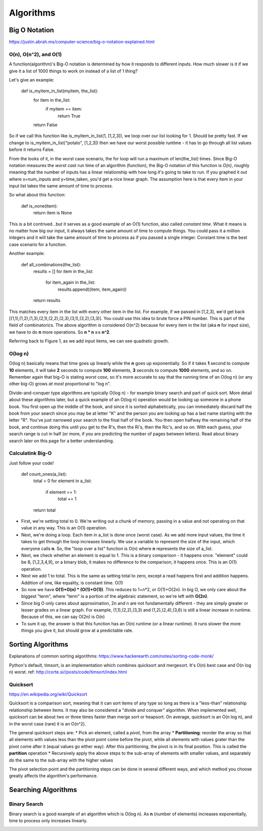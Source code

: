 Algorithms
==========

.. _algorithms:

Big O Notation
--------------
https://justin.abrah.ms/computer-science/big-o-notation-explained.html

O(n), O(n^2), and O(1)
^^^^^^^^^^^^^^^^^^^^^^

.. image:: media/algorithms-bigograph.png
   :alt: Figure 1: Comparison of O(n^2) vs O(n) vs O(1) functions
   :align: center

   **Figure 1: Comparison of O(n^2) vs O(n) vs O(1) functions**

A function(algorithm)'s Big-O notation is determined by how it responds to different inputs. How much slower is it if we give it a list of 1000 things to work on instead of a list of 1 thing?

Let's give an example:

    def is_myitem_in_list(myitem, the_list):
      for item in the_list:
        if myitem == item:
	  return True
      return False

So if we call this function like is_myitem_in_list(1, [1,2,3]), we loop over our list looking for 1. Should be pretty fast. If we change to is_myitem_in_list("potato", [1,2,3]) then we have our worst possible runtime - it has to go through all list values before it returns False. 

From the looks of it, in the worst case scenario, the for loop will run a maximum of len(the_list) times. Since Big-O notation measures the *worst cast* run time of an algorithm (function), the Big-O notation of this function is *O(n)*, roughly meaning that the number of inputs has a linear relationship with how long it's going to take to run. If you graphed it out where x=num_inputs and y=time_taken, you'd get a nice linear graph. The assumption here is that every item in your input list takes the same amount of time to process.

So what about this function:

    def is_none(item):
      return item is None

This is a bit contrived...but it serves as a good example of an O(1) function, also called *constant time*. What it means is no matter how big our input, it always takes the same amount of time to compute things. You could pass it a million integers and it will take the same amount of time to process as if you passed a single integer. Constant time is the best case scenario for a function.

Another example:

    def all_combinations(the_list):
      results = []
      for item in the_list:
        for item_again in the_list:
	  results.append((item, item_again))
      return results

This matches every item in the list with every other item in the list. For example, if we passed in [1,2,3], we'd get back [(1,1),(1,2),(1,3),(2,1),(2,2),(2,3),(3,1),(3,2),(3,3)]. You could use this idea to brute force a PIN number. This is part of the field of combinatorics. The above algorithm is considered O(n^2) because for every item in the list (aka **n** for input size), we have to do **n** more operations. So **n * n == n^2**.

Referring back to Figure 1, as we add input items, we can see quadratic growth.

O(log n)
^^^^^^^^
O(log n) basically means that time goes up linearly while the **n** goes up exponentially. So if it takes **1** second to compute **10** elements, it will take **2** seconds to compute **100** elements, **3** seconds to compute **1000** elements, and so on. Remember again that big-O is stating *worst case*, so it's more accurate to say that the running time of an O(log n) (or any other big-O) grows *at most* proportional to "log n".

Divide-and-conquer type algorithms are typically O(log n) - for example binary search and part of quick sort. More detail about these algorithms later, but a quick example of an O(log n) operation would be looking up someone in a phone book. You first open up the middle of the book, and since it is sorted alphabetically, you can immediately discard half the book from your search since you may be at letter "K" and the person you are looking up has a last name starting with the letter "R". You've just narrowed your search to the final half of the book. You then open halfway the remaining half of the book, and continue doing this until you get to the R's, then the Ri's, then the Ric's, and so on. With each guess, your search range is cut in half (or more, if you are predicting the number of pages between letters). Read about binary search later on this page for a better understanding.

Calculatink Big-O
^^^^^^^^^^^^^^^^^
Just follow your code!

  def count_ones(a_list):
    total = 0
    for element in a_list:
      if element == 1:
        total += 1
    return total

- First, we're setting total to 0. We're writing out a chunk of memory, passing in a value and not operating on that value in any way. This is an O(1) operation.
- Next, we're doing a loop. Each item in a_list is done once (worst case). As we add more input values, the time it takes to get through the loop increases linearly. We use a variable to represent the size of the input, which everyone calls **n**. So, the "loop over a list" function is O(n) where **n** represents the size of a_list.
- Next, we check whether an element is equal to 1. This is a binary comparison - it happens once. "element" could be 8, [1,2,3,4,9], or a binary blob, it makes no difference to the comparison, it happens once. This is an O(1) operation.
- Next we add 1 to total. This is the same as setting total to zero, except a read happens first and addition happens. Addition of one, like equality, is constant time. O(1)
- So now we have **O(1)+O(n) * (O(1)+O(1))**. This reduces to 1+n*2, or O(1)+O(2n). In big O, we only care about the biggest "term", where "term" is a portion of the algebraic statement, so we're left with **O(2n)**.
- Since big O only cares about approximation, 2n and n are not fundamentally different - they are simply greater or lesser grades on a linear graph. For example, (1,1),(2,2),(3,3) and (1,2),(2,4),(3,6) is still a linear increase in runtime. Because of this, we can say O(2n) is O(n)
- To sum it up, the answer is that this function has an O(n) runtime (or a linear runtime). It runs slower the more things you give it, but should grow at a predictable rate.

.. _algorithms-sorting:

Sorting Algorithms
------------------

Explanations of common sorting algorithms: https://www.hackerearth.com/notes/sorting-code-monk/

Python's default, timsort, is an implementation which combines quicksort and mergesort. It's O(n) best case and O(n log n) worst. ref: http://corte.si//posts/code/timsort/index.html

Quicksort
^^^^^^^^^
https://en.wikipedia.org/wiki/Quicksort

Quicksort is a comparison sort, meaning that it can sort items of any type so long as there is a "less-than" relationship relationship between items. It may also be considered a "divide and conquer" algorithm. When implemented well, quicksort can be about two or three times faster than merge sort or heapsort. On average, quicksort is an O(n log n), and in the worst case (rare) it is an O(n^2).

The general quicksort steps are:
* Pick an element, called a *pivot*, from the array
* **Partitioning**: reorder the array so that all elements with values less than the pivot point come before the pivot, while all elements with values grater than the pivot come after it (equal values go either way). After this partitioning, the pivot is in its final position. This is called the **partition** operation
* Recursively apply the above steps to the sub-array of elements with smaller values, and separately do the same to the sub-array with the higher values

The pivot selection point and the partitioning steps can be done in several different ways, and which method you choose greatly affects the algorithm's performance.



Searching Algorithms
--------------------

Binary Search
^^^^^^^^^^^^^

.. image:: /media/algorithms-binary-tree.png
   :alt: Depiction of a binary tree with a height of 4
   :align: center

   **A binary tree with a height of 4***

Binary search is a good example of an algorithm which is O(log n). As **n** (number of elements) increases exponentially, time to process only increases linearly.

.. image:: /media/algorithms-ologn-graph.png
   :alt: O(log n) graph plot :align: center **O(log n) graph plot. The rise of the curve decelerates as n increases** 
